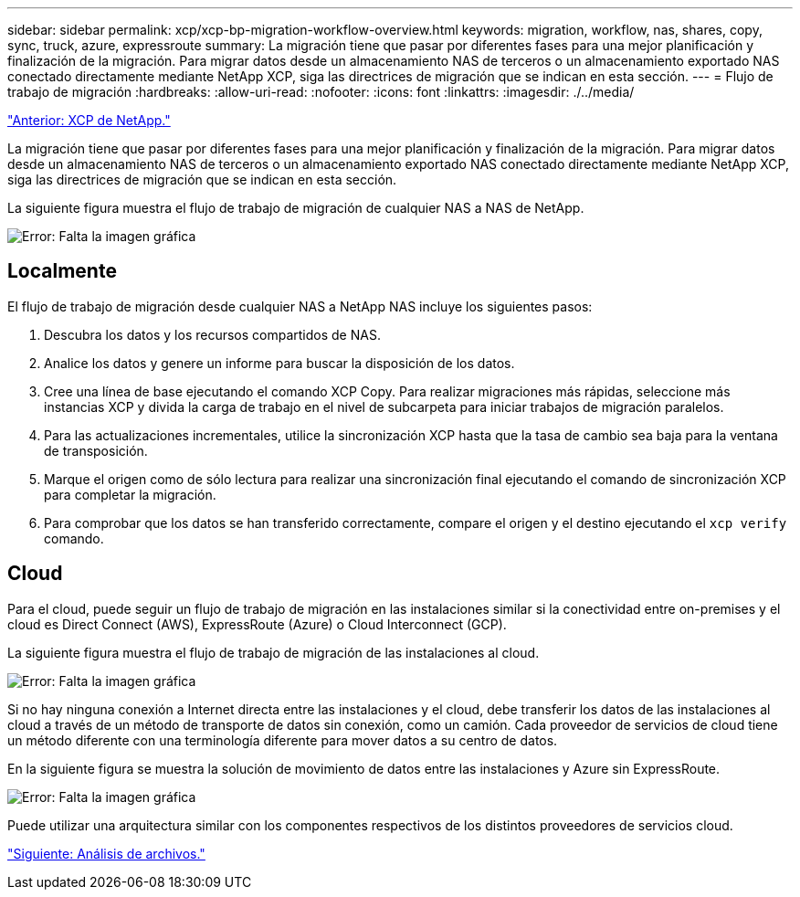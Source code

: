 ---
sidebar: sidebar 
permalink: xcp/xcp-bp-migration-workflow-overview.html 
keywords: migration, workflow, nas, shares, copy, sync, truck, azure, expressroute 
summary: La migración tiene que pasar por diferentes fases para una mejor planificación y finalización de la migración. Para migrar datos desde un almacenamiento NAS de terceros o un almacenamiento exportado NAS conectado directamente mediante NetApp XCP, siga las directrices de migración que se indican en esta sección. 
---
= Flujo de trabajo de migración
:hardbreaks:
:allow-uri-read: 
:nofooter: 
:icons: font
:linkattrs: 
:imagesdir: ./../media/


link:xcp-bp-netapp-xcp-overview.html["Anterior: XCP de NetApp."]

[role="lead"]
La migración tiene que pasar por diferentes fases para una mejor planificación y finalización de la migración. Para migrar datos desde un almacenamiento NAS de terceros o un almacenamiento exportado NAS conectado directamente mediante NetApp XCP, siga las directrices de migración que se indican en esta sección.

La siguiente figura muestra el flujo de trabajo de migración de cualquier NAS a NAS de NetApp.

image:xcp-bp_image3.png["Error: Falta la imagen gráfica"]



== Localmente

El flujo de trabajo de migración desde cualquier NAS a NetApp NAS incluye los siguientes pasos:

. Descubra los datos y los recursos compartidos de NAS.
. Analice los datos y genere un informe para buscar la disposición de los datos.
. Cree una línea de base ejecutando el comando XCP Copy. Para realizar migraciones más rápidas, seleccione más instancias XCP y divida la carga de trabajo en el nivel de subcarpeta para iniciar trabajos de migración paralelos.
. Para las actualizaciones incrementales, utilice la sincronización XCP hasta que la tasa de cambio sea baja para la ventana de transposición.
. Marque el origen como de sólo lectura para realizar una sincronización final ejecutando el comando de sincronización XCP para completar la migración.
. Para comprobar que los datos se han transferido correctamente, compare el origen y el destino ejecutando el `xcp verify` comando.




== Cloud

Para el cloud, puede seguir un flujo de trabajo de migración en las instalaciones similar si la conectividad entre on-premises y el cloud es Direct Connect (AWS), ExpressRoute (Azure) o Cloud Interconnect (GCP).

La siguiente figura muestra el flujo de trabajo de migración de las instalaciones al cloud.

image:xcp-bp_image4.png["Error: Falta la imagen gráfica"]

Si no hay ninguna conexión a Internet directa entre las instalaciones y el cloud, debe transferir los datos de las instalaciones al cloud a través de un método de transporte de datos sin conexión, como un camión. Cada proveedor de servicios de cloud tiene un método diferente con una terminología diferente para mover datos a su centro de datos.

En la siguiente figura se muestra la solución de movimiento de datos entre las instalaciones y Azure sin ExpressRoute.

image:xcp-bp_image5.png["Error: Falta la imagen gráfica"]

Puede utilizar una arquitectura similar con los componentes respectivos de los distintos proveedores de servicios cloud.

link:xcp-bp-file-analytics.html["Siguiente: Análisis de archivos."]
